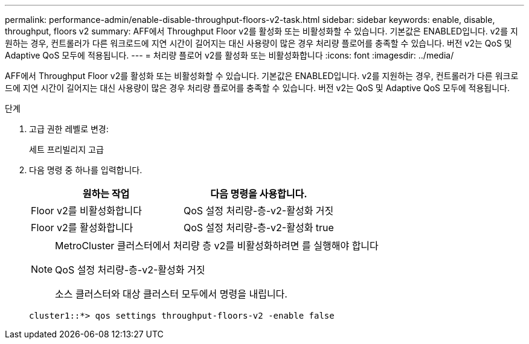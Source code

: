 ---
permalink: performance-admin/enable-disable-throughput-floors-v2-task.html 
sidebar: sidebar 
keywords: enable, disable, throughput, floors v2 
summary: AFF에서 Throughput Floor v2를 활성화 또는 비활성화할 수 있습니다. 기본값은 ENABLED입니다. v2를 지원하는 경우, 컨트롤러가 다른 워크로드에 지연 시간이 길어지는 대신 사용량이 많은 경우 처리량 플로어를 충족할 수 있습니다. 버전 v2는 QoS 및 Adaptive QoS 모두에 적용됩니다. 
---
= 처리량 플로어 v2를 활성화 또는 비활성화합니다
:icons: font
:imagesdir: ../media/


[role="lead"]
AFF에서 Throughput Floor v2를 활성화 또는 비활성화할 수 있습니다. 기본값은 ENABLED입니다. v2를 지원하는 경우, 컨트롤러가 다른 워크로드에 지연 시간이 길어지는 대신 사용량이 많은 경우 처리량 플로어를 충족할 수 있습니다. 버전 v2는 QoS 및 Adaptive QoS 모두에 적용됩니다.

.단계
. 고급 권한 레벨로 변경:
+
세트 프리빌리지 고급

. 다음 명령 중 하나를 입력합니다.
+
|===
| 원하는 작업 | 다음 명령을 사용합니다. 


 a| 
Floor v2를 비활성화합니다
 a| 
QoS 설정 처리량-층-v2-활성화 거짓



 a| 
Floor v2를 활성화합니다
 a| 
QoS 설정 처리량-층-v2-활성화 true

|===
+
[NOTE]
====
MetroCluster 클러스터에서 처리량 층 v2를 비활성화하려면 를 실행해야 합니다

QoS 설정 처리량-층-v2-활성화 거짓

소스 클러스터와 대상 클러스터 모두에서 명령을 내립니다.

====
+
[listing]
----
cluster1::*> qos settings throughput-floors-v2 -enable false
----

